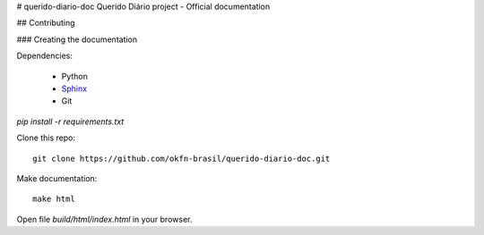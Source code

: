 # querido-diario-doc
Querido Diário project - Official documentation

## Contributing

### Creating the documentation

Dependencies:

    * Python
    * `Sphinx <http://sphinx.pocoo.org>`_ 
    * Git

`pip install -r requirements.txt`
    

Clone this repo:
::

    git clone https://github.com/okfn-brasil/querido-diario-doc.git

Make documentation:
::

    make html

Open file `build/html/index.html` in your browser.
